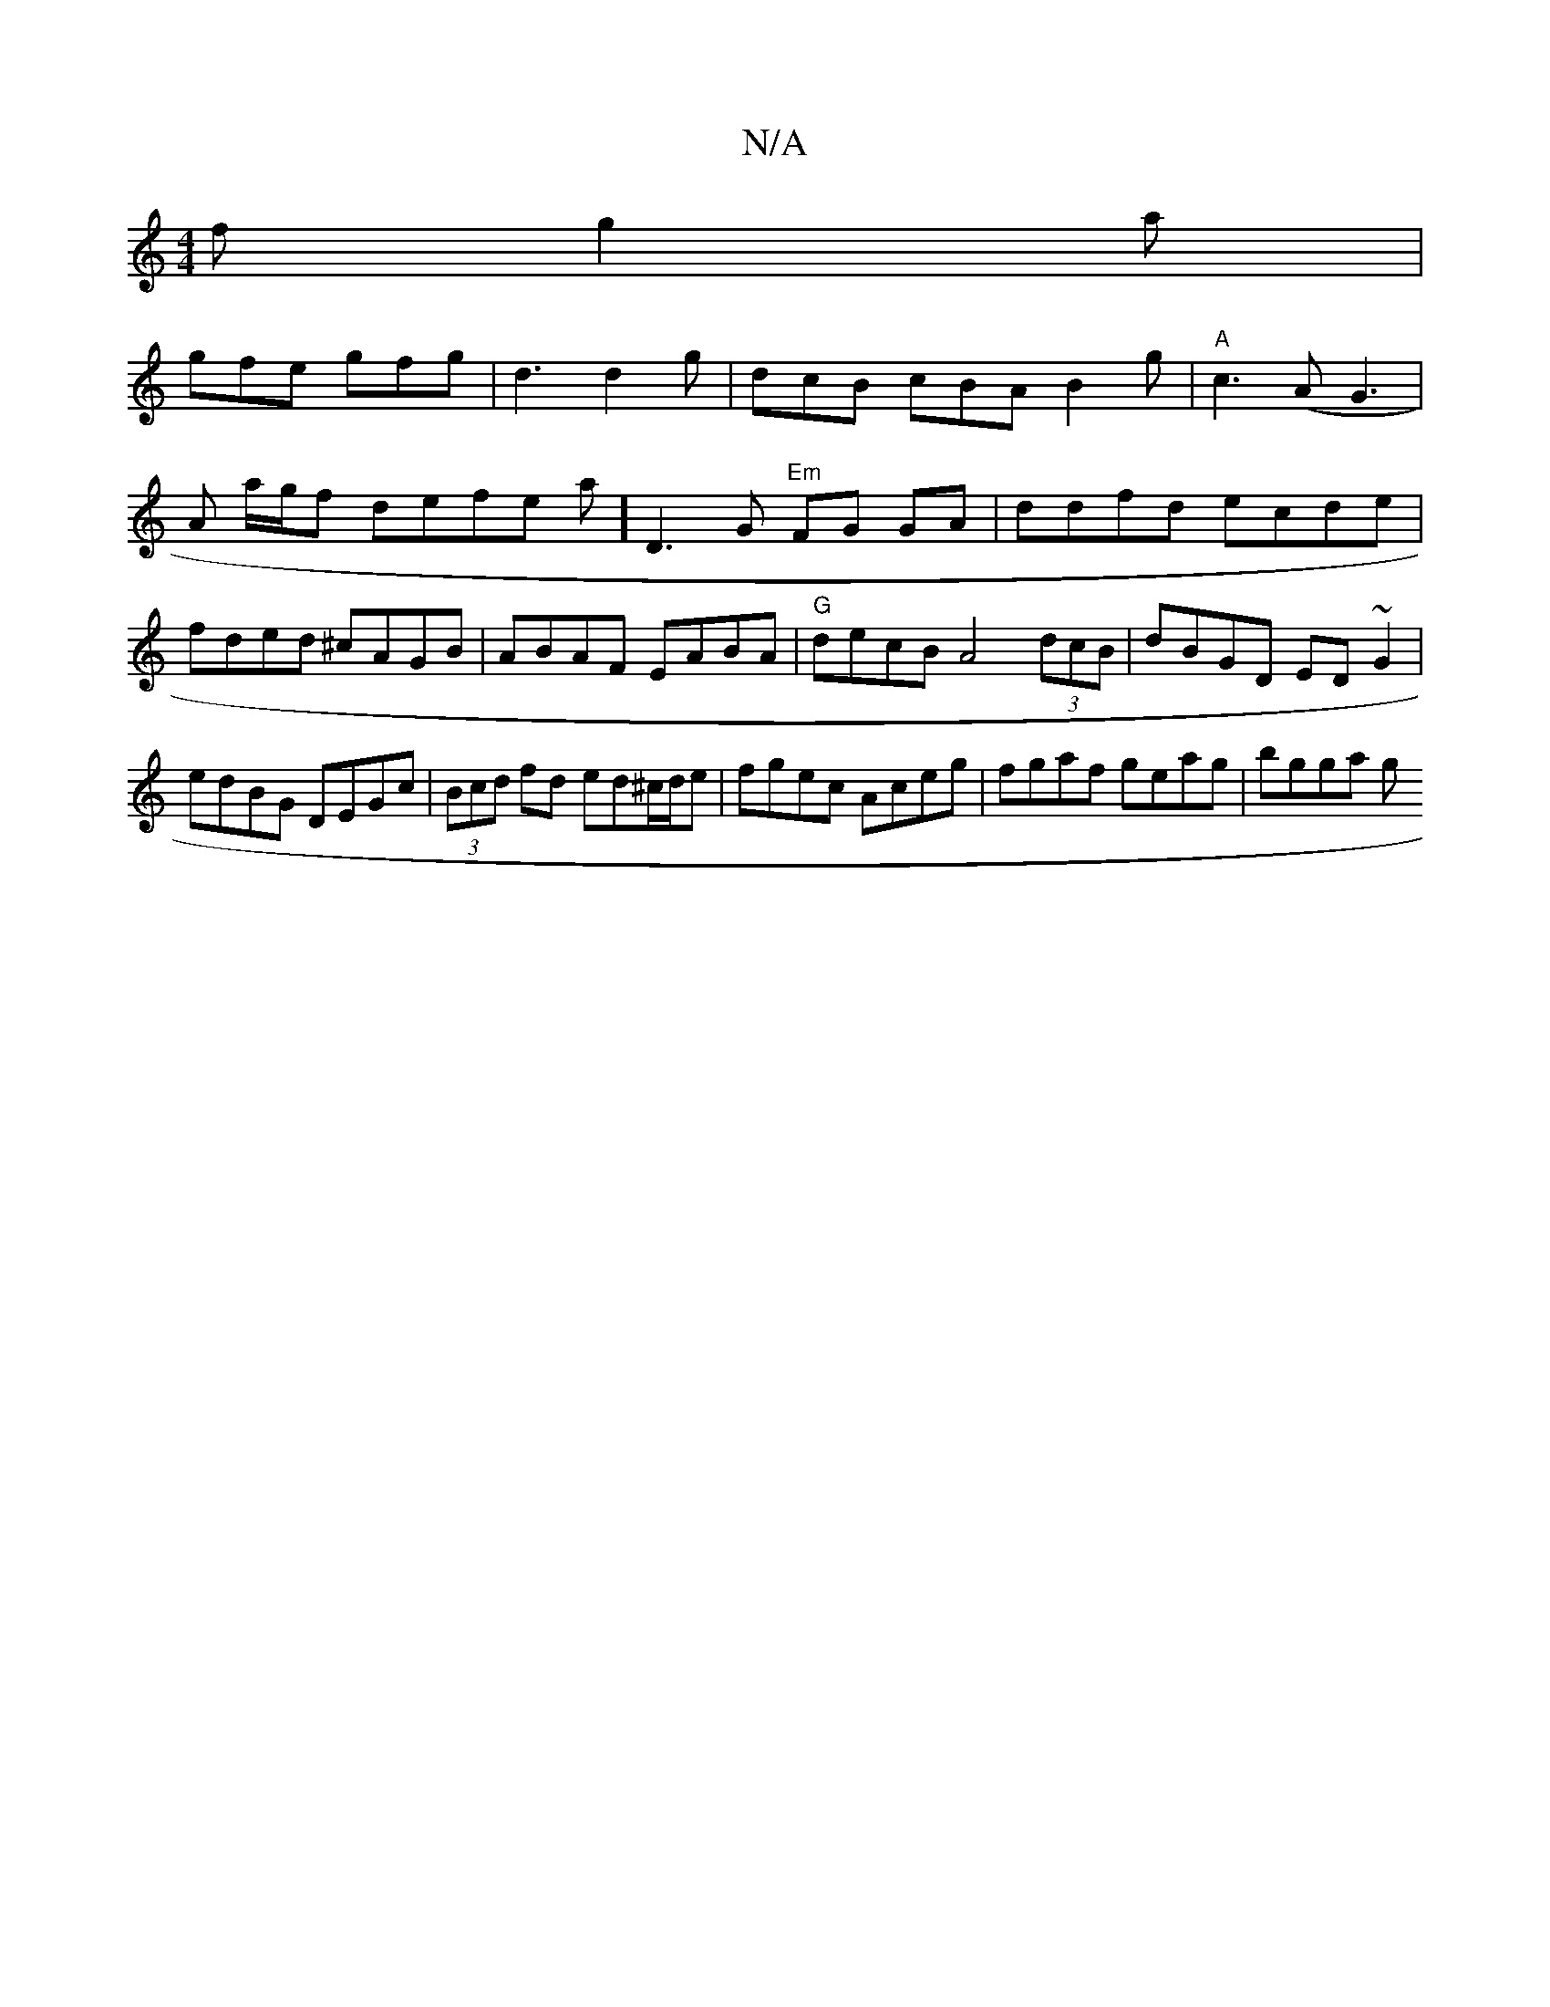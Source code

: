 X:1
T:N/A
M:4/4
R:N/A
K:Cmajor
f g2 a |
gfe gfg | d3 d2g|dcB cBAB2g|"A"c3 (A G3|A a/g/f defke tlawin, ]D3G "Em"FG GA|ddfd ecde|fded ^cAGB|ABAF EABA|"G"decB A4(3dcB|dBGD ED~G2|edBG DEGc|(3Bcd fd ed^c/d/e|fgec Aceg|fgaf geag|bgga (3g